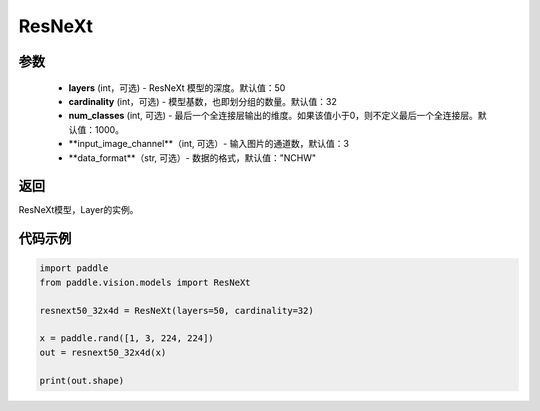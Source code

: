.. _cn_api_paddle_vision_models_ResNeXt:

ResNeXt
-------------------------------

.. py:class:: paddle.vision.models.ResNeXt(layers=layers, cardinality=cardinality, num_classes=1000, with_pool=True)

 ResNeXt模型，来自论文 `"Aggregated Residual Transformations for Deep Neural Networks" <https://arxiv.org/pdf/1611.05431.pdf>`_ 。

参数
:::::::::
  - **layers** (int，可选) - ResNeXt 模型的深度。默认值：50
  - **cardinality** (int，可选) - 模型基数，也即划分组的数量。默认值：32
  - **num_classes** (int, 可选) - 最后一个全连接层输出的维度。如果该值小于0，则不定义最后一个全连接层。默认值：1000。
  - **input_image_channel**（int, 可选）- 输入图片的通道数，默认值：3
  - **data_format**（str, 可选）- 数据的格式，默认值："NCHW"

返回
:::::::::
ResNeXt模型，Layer的实例。

代码示例
:::::::::
.. code-block:: python

    import paddle
    from paddle.vision.models import ResNeXt

    resnext50_32x4d = ResNeXt(layers=50, cardinality=32)

    x = paddle.rand([1, 3, 224, 224])
    out = resnext50_32x4d(x)

    print(out.shape)